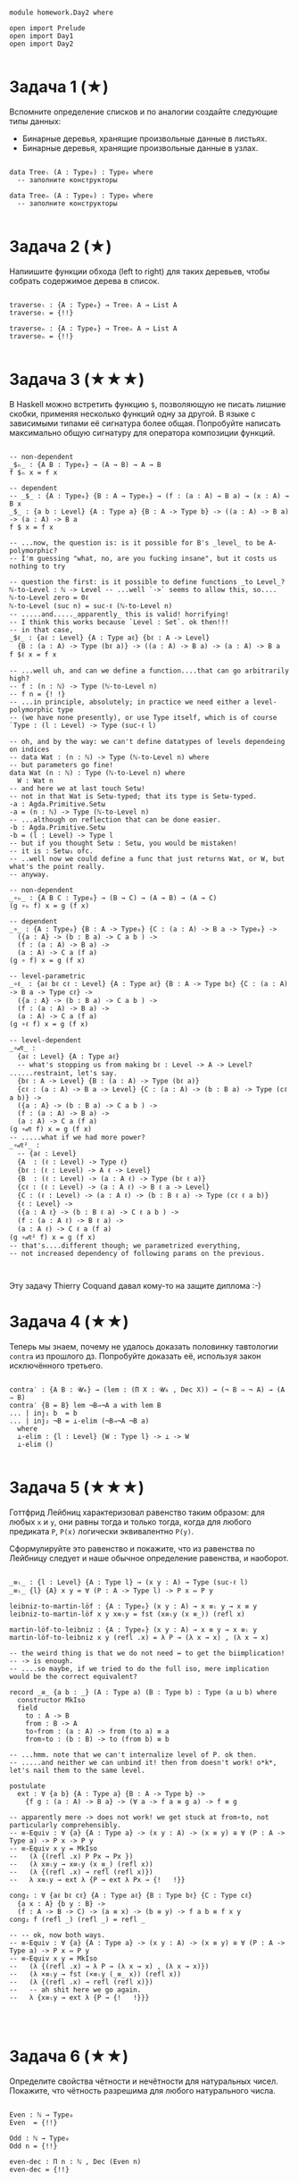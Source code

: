 #+begin_src agda2

module homework.Day2 where

open import Prelude
open import Day1
open import Day2

#+end_src

* Задача 1 (★)
Вспомните определение списков и по аналогии создайте следующие типы данных:
  - Бинарные деревья, хранящие произвольные данные в листьях.
  - Бинарные деревья, хранящие произвольные данные в узлах.
#+begin_src agda2

data Treeₗ (A : Type₀) : Type₀ where
  -- заполните конструкторы

data Treeₙ (A : Type₀) : Type₀ where
  -- заполните конструкторы

#+end_src

* Задача 2 (★)
Напиишите функции обхода (left to right) для таких деревьев, чтобы собрать
содержимое дерева в список.
#+begin_src agda2

traverseₗ : {A : Type₀} → Treeₗ A → List A
traverseₗ = {!!}

traverseₙ : {A : Type₀} → Treeₙ A → List A
traverseₙ = {!!}

#+end_src

* Задача 3 (★★★)
В Haskell можно встретить функцию ~$~, позволяющую не писать лишние скобки,
применяя несколько функций одну за другой. В языке с зависимыми типами её
сигнатура более общая. Попробуйте написать максимально общую сигнатуру для
оператора композиции функций.
#+begin_src agda2

-- non-dependent
_$ₕ_ : {A B : Type₀} → (A → B) → A → B
f $ₕ x = f x

-- dependent
-- _$_ : {A : Type₀} {B : A → Type₀} → (f : (a : A) → B a) → (x : A) → B x
_$_ : {a b : Level} {A : Type a} {B : A -> Type b} -> ((a : A) -> B a) -> (a : A) -> B a
f $ x = f x

-- ...now, the question is: is it possible for B's _level_ to be A-polymorphic?
-- I'm guessing "what, no, are you fucking insane", but it costs us nothing to try

-- question the first: is it possible to define functions _to Level_?
ℕ-to-Level : ℕ -> Level -- ...well `->` seems to allow this, so....
ℕ-to-Level zero = 0ℓ
ℕ-to-Level (suc n) = suc-ℓ (ℕ-to-Level n)
-- .....and....._apparently_ this is valid! horrifying!
-- I think this works because `Level : Set`. ok then!!!
-- in that case, 
_$ℓ_ : {aℓ : Level} {A : Type aℓ} {bℓ : A -> Level}
  {B : (a : A) -> Type (bℓ a)} -> ((a : A) -> B a) -> (a : A) -> B a
f $ℓ x = f x

-- ...well uh, and can we define a function....that can go arbitrarily high?
-- f : (n : ℕ) -> Type (ℕ-to-Level n)
-- f n = {! !}
-- ...in principle, absolutely; in practice we need either a level-polymorphic type 
-- (we have none presently), or use Type itself, which is of course `Type : (l : Level) -> Type (suc-ℓ l)

-- oh, and by the way: we can't define datatypes of levels dependeing on indices
-- data Wat : (n : ℕ) -> Type (ℕ-to-Level n) where
-- but parameters go fine!
data Wat (n : ℕ) : Type (ℕ-to-Level n) where
  W : Wat n
-- and here we at last touch Setω!
-- not in that Wat is Setω-typed; that its type is Setω-typed.
-a : Agda.Primitive.Setω
-a = (n : ℕ) -> Type (ℕ-to-Level n)
-- ...although on reflection that can be done easier.
-b : Agda.Primitive.Setω
-b = (l : Level) -> Type l
-- but if you thought Setω : Setω, you would be mistaken!
-- it is : Setω₁ ofc.
-- ..well now we could define a func that just returns Wat, or W, but what's the point really.
-- anyway.

-- non-dependent
_∘ₕ_ : {A B C : Type₀} → (B → C) → (A → B) → (A → C)
(g ∘ₕ f) x = g (f x)

-- dependent
_∘_ : {A : Type₀} {B : A -> Type₀} {C : (a : A) -> B a -> Type₀} ->
  ({a : A} -> (b : B a) -> C a b ) -> 
  (f : (a : A) -> B a) -> 
  (a : A) -> C a (f a)
(g ∘ f) x = g (f x)

-- level-parametric
_∘ℓ_ : {aℓ bℓ cℓ : Level} {A : Type aℓ} {B : A -> Type bℓ} {C : (a : A) -> B a -> Type cℓ} ->
  ({a : A} -> (b : B a) -> C a b ) -> 
  (f : (a : A) -> B a) -> 
  (a : A) -> C a (f a)
(g ∘ℓ f) x = g (f x)

-- level-dependent
_∘𝒹ℓ_ : 
  {aℓ : Level} {A : Type aℓ} 
  -- what's stopping us from making bℓ : Level -> A -> Level? ......restraint, let's say.
  {bℓ : A -> Level} {B : (a : A) -> Type (bℓ a)}  
  {cℓ : (a : A) -> B a -> Level} {C : (a : A) -> (b : B a) -> Type (cℓ a b)} ->
  ({a : A} -> (b : B a) -> C a b ) -> 
  (f : (a : A) -> B a) -> 
  (a : A) -> C a (f a)
(g ∘𝒹ℓ f) x = g (f x)
-- .....what if we had more power?
_∘𝒹ℓ²_ : 
  -- {aℓ : Level} 
  {A  : (ℓ : Level) -> Type ℓ} 
  {bℓ : (ℓ : Level) -> A ℓ -> Level} 
  {B  : (ℓ : Level) -> (a : A ℓ) -> Type (bℓ ℓ a)}
  {cℓ : (ℓ : Level) -> (a : A ℓ) -> B ℓ a -> Level} 
  {C : (ℓ : Level) -> (a : A ℓ) -> (b : B ℓ a) -> Type (cℓ ℓ a b)}
  {ℓ : Level} ->
  ({a : A ℓ} -> (b : B ℓ a) -> C ℓ a b ) -> 
  (f : (a : A ℓ) -> B ℓ a) -> 
  (a : A ℓ) -> C ℓ a (f a)
(g ∘𝒹ℓ² f) x = g (f x)
-- that's....different though; we parametrized everything, 
-- not increased dependency of following params on the previous.


#+end_src
Эту задачу Thierry Coquand давал кому-то на защите диплома :-)

* Задача 4 (★★)
Теперь мы знаем, почему не удалось доказать половинку тавтологии ~contra~ из
прошлого дз. Попробуйте доказать её, используя закон исключённого третьего.

#+begin_src agda2

contra′ : {A B : 𝓤₀} → (lem : (Π X ꞉ 𝓤₀ , Dec X)) → (¬ B ⇒ ¬ A) → (A ⇒ B)
contra′ {B = B} lem ¬B⇒¬A a with lem B 
... | inj₁ b  = b
... | inj₂ ¬B = ⊥-elim (¬B⇒¬A ¬B a)
  where 
  ⊥-elim : {l : Level} {W : Type l} -> ⊥ -> W
  ⊥-elim ()

#+end_src

* Задача 5 (★★★)
Готтфрид Лейбниц характеризовал равенство таким образом:
для любых ~x~ и ~y~, они равны тогда и только тогда, когда для любого предиката ~P~,
~P(x)~ логически эквивалентно ~P(y)~.

Сформулируйте это равенство и покажите, что из равенства по Лейбницу следует и наше
обычное определение равенства, и наоборот.

#+begin_src agda2

_≡ₗ_ : {l : Level} {A : Type l} → (x y : A) → Type (suc-ℓ l)
_≡ₗ_ {l} {A} x y = ∀ (P : A -> Type l) -> P x ⇔ P y

leibniz-to-martin-löf : {A : Type₀} (x y : A) → x ≡ₗ y → x ≡ y
leibniz-to-martin-löf x y x≡ₗy = fst (x≡ₗy (x ≡_)) (refl x)

martin-löf-to-leibniz : {A : Type₀} (x y : A) → x ≡ y → x ≡ₗ y
martin-löf-to-leibniz x y (refl .x) = λ P → (λ x → x) , (λ x → x)

-- the weird thing is that we do not need ↔ to get the biimplication!
-- -> is enough.
-- ....so maybe, if we tried to do the full iso, mere implication would be the correct equivalent?

record _≅_ {a b : _} (A : Type a) (B : Type b) : Type (a ⊔ b) where
  constructor MkIso
  field
    to : A -> B
    from : B -> A
    to∘from : (a : A) -> from (to a) ≡ a
    from∘to : (b : B) -> to (from b) ≡ b

-- ...hmm. note that we can't internalize level of P. ok then.
-- .....and neither we can unbind it! then from doesn't work! o*k*, let's nail them to the same level.

postulate 
  ext : ∀ {a b} {A : Type a} {B : A -> Type b} -> 
    {f g : (a : A) -> B a} -> (∀ a -> f a ≡ g a) -> f ≡ g

-- apparently mere -> does not work! we get stuck at from∘to, not particularly comprehensibly.
-- ≡-Equiv : ∀ {a} {A : Type a} -> (x y : A) -> (x ≡ y) ≅ ∀ (P : A -> Type a) -> P x -> P y
-- ≡-Equiv x y = MkIso 
--   (λ {(refl .x) P Px → Px })
--   (λ x≡ₗy → x≡ₗy (x ≡_) (refl x)) 
--   (λ {(refl .x) → refl (refl x)})
--   λ x≡ₗy → ext λ {P → ext λ Px → {!   !}}

cong₂ : ∀ {aℓ bℓ cℓ} {A : Type aℓ} {B : Type bℓ} {C : Type cℓ} 
  {a x : A} {b y : B} ->
  (f : A -> B -> C) -> (a ≡ x) -> (b ≡ y) -> f a b ≡ f x y
cong₂ f (refl _) (refl _) = refl _

-- -- ok, now both ways.
-- ≡-Equiv : ∀ {a} {A : Type a} -> (x y : A) -> (x ≡ y) ≅ ∀ (P : A -> Type a) -> P x ⇔ P y
-- ≡-Equiv x y = MkIso 
--   (λ {(refl .x) → λ P → (λ x → x) , (λ x → x)})
--   (λ ×≡ₗy → fst (×≡ₗy (_≡_ x)) (refl x))
--   (λ {(refl .x) → refl (refl x)})
--   -- ah shit here we go again.
--   λ {x≡ₗy → ext λ {P → {!   !}}}



#+end_src

* Задача 6 (★★)
Определите свойства чётности и нечётности для натуральных чисел. Покажите, что
чётность разрешима для любого натурального числа.

#+begin_src agda2

Even : ℕ → Type₀
Even  = {!!}

Odd : ℕ → Type₀
Odd n = {!!}

even-dec : Π n ꞉ ℕ , Dec (Even n)
even-dec = {!!}

#+end_src

* Задача 7 (★★)
Теперь вы сможете попробовать доказать следующую теорему:
#+begin_src agda2

hmm : Π m ꞉ ℕ , Π n ꞉ ℕ , (Even m ∧ Even n ∧ n > m ⇒ (Σ k ꞉ ℕ , k > m ∧ n > k ∧ Odd k))
hmm = {!!}

#+end_src
    
